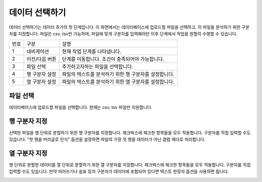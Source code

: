
_`데이터 선택하기`
========================================
데이터 선택하기는 데이터 추가의 첫 단계입니다. 이 화면에서는 데이터베이스에 업로드할 파일을 선택하고, 이 파일을 분석하기 위한 구분자를 지정합니다.
파일은 csv, tsv만 가능하며, 파일에 맞게 구분자를 입력해야만 이후 단계에서 작업을 원할히 수행할 수 있습니다.

.. image:: ./images/ko/data_select_01.png

========  ==================================  =====================================================================================================================================================================================
번호      구분                                설명
--------  ----------------------------------  -------------------------------------------------------------------------------------------------------------------------------------------------------------------------------------
1         네비게이션                          현재 작업 단계를 나타냅니다.
2         이전/다음 버튼                      단계를 이동합니다. 조건이 충족되어야 가능합니다.
3         파일 선택                           추가하고자하는 파일을 선택합니다.
4         행 구분자 설정                      파일의 텍스트를 분석하기 위한 행 구분자를 설정합니다.
5         열 구분자 설정                      파일의 텍스트를 분석하기 위한 열 구분자를 설정합니다.
========  ==================================  =====================================================================================================================================================================================


_`파일 선택`
----------------------------------------
데이터베이스에 업로드할 파일을 선택합니다. 현재는 csv, tsv 파일만 지원합니다.

.. image:: ./images/ko/data_select_02.png


_`행 구분자 지정`
----------------------------------------
선택한 파일을 행 단위로 분할하기 위한 행 구분자를 지정합니다.
체크박스에 체크한 항목들을 모두 적용합니다. 구분자를 직접 입력할 수도 있습니다.
"첫 행을 머리글로 인식" 옵션을 설정하면 파일의 가장 첫 행을 데이터가 아닌 컬럼 헤더로 처리합니다.

.. image:: ./images/ko/data_select_03.png


_`열 구분자 지정`
----------------------------------------
행 단위로 분할한 데이터를 열 단위로 분할하기 위한 열 구분자를 지정합니다.
체크박스에 체크한 항목들을 모두 적용합니다. 구분자를 직접 입력할 수도 있습니다.
만약 띄어쓰기나 쉼표 등의 구분자가 데이터에 포함되어 있다면 텍스트 한정자 옵션을 사용하면 됩니다.

.. image:: ./images/ko/data_select_04.png




